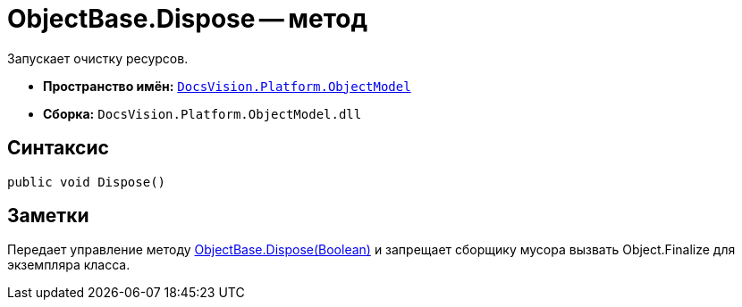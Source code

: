 = ObjectBase.Dispose -- метод

Запускает очистку ресурсов.

* *Пространство имён:* `xref:api/DocsVision/Platform/ObjectModel/ObjectModel_NS.adoc[DocsVision.Platform.ObjectModel]`
* *Сборка:* `DocsVision.Platform.ObjectModel.dll`

== Синтаксис

[source,csharp]
----
public void Dispose()
----

== Заметки

Передает управление методу xref:api/DocsVision/Platform/ObjectModel/ObjectBase.Dispose_MT.adoc[ObjectBase.Dispose(Boolean)] и запрещает сборщику мусора вызвать Object.Finalize для экземпляра класса.
